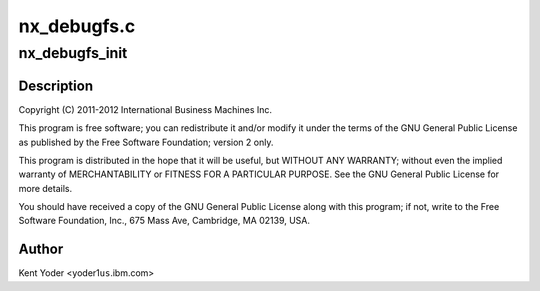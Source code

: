 .. -*- coding: utf-8; mode: rst -*-

============
nx_debugfs.c
============


.. _`nx_debugfs_init`:

nx_debugfs_init
===============

.. c:function:: int nx_debugfs_init (struct nx_crypto_driver *drv)

    :param struct nx_crypto_driver \*drv:

        *undescribed*



.. _`nx_debugfs_init.description`:

Description
-----------


Copyright (C) 2011-2012 International Business Machines Inc.

This program is free software; you can redistribute it and/or modify
it under the terms of the GNU General Public License as published by
the Free Software Foundation; version 2 only.

This program is distributed in the hope that it will be useful,
but WITHOUT ANY WARRANTY; without even the implied warranty of
MERCHANTABILITY or FITNESS FOR A PARTICULAR PURPOSE.  See the
GNU General Public License for more details.

You should have received a copy of the GNU General Public License
along with this program; if not, write to the Free Software
Foundation, Inc., 675 Mass Ave, Cambridge, MA 02139, USA.



.. _`nx_debugfs_init.author`:

Author
------

Kent Yoder <yoder1\ ``us``\ .ibm.com>

